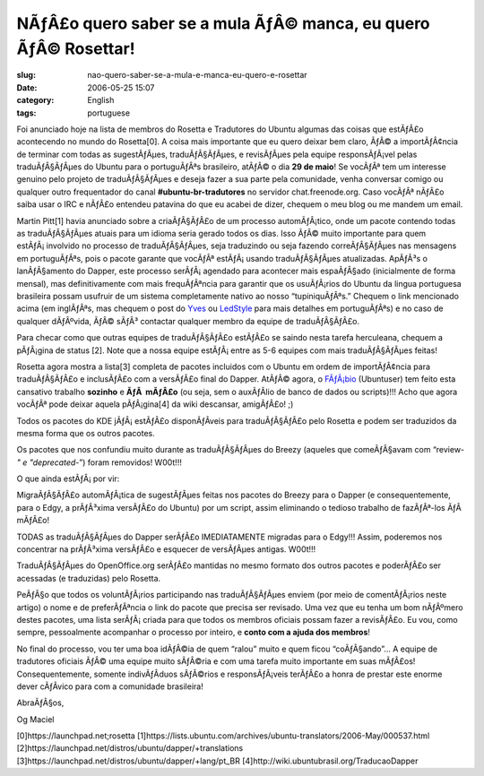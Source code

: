 NÃƒÂ£o quero saber se a mula ÃƒÂ© manca, eu quero ÃƒÂ© Rosettar!
############################################################################
:slug: nao-quero-saber-se-a-mula-e-manca-eu-quero-e-rosettar
:date: 2006-05-25 15:07
:category: English
:tags: portuguese

Foi anunciado hoje na lista de membros do Rosetta e Tradutores do Ubuntu
algumas das coisas que estÃƒÂ£o acontecendo no mundo do Rosetta[0]. A
coisa mais importante que eu quero deixar bem claro, ÃƒÂ© a
importÃƒÂ¢ncia de terminar com todas as sugestÃƒÂµes, traduÃƒÂ§ÃƒÂµes, e
revisÃƒÂµes pela equipe responsÃƒÂ¡vel pelas traduÃƒÂ§ÃƒÂµes do Ubuntu
para o portuguÃƒÂªs brasileiro, atÃƒÂ© o dia **29 de maio**! Se vocÃƒÂª
tem um interesse genuino pelo projeto de traduÃƒÂ§ÃƒÂµes e deseja fazer
a sua parte pela comunidade, venha conversar comigo ou qualquer outro
frequentador do canal **#ubuntu-br-tradutores** no servidor
chat.freenode.org. Caso vocÃƒÂª nÃƒÂ£o saiba usar o IRC e nÃƒÂ£o
entendeu patavina do que eu acabei de dizer, chequem o meu blog ou me
mandem um email.

Martin Pitt[1] havia anunciado sobre a criaÃƒÂ§ÃƒÂ£o de um processo
automÃƒÂ¡tico, onde um pacote contendo todas as traduÃƒÂ§ÃƒÂµes atuais
para um idioma seria gerado todos os dias. Isso ÃƒÂ© muito importante
para quem estÃƒÂ¡ involvido no processo de traduÃƒÂ§ÃƒÂµes, seja
traduzindo ou seja fazendo correÃƒÂ§ÃƒÂµes nas mensagens em
portuguÃƒÂªs, pois o pacote garante que vocÃƒÂª estÃƒÂ¡ usando
traduÃƒÂ§ÃƒÂµes atualizadas. ApÃƒÂ³s o lanÃƒÂ§amento do Dapper, este
processo serÃƒÂ¡ agendado para acontecer mais espaÃƒÂ§ado (inicialmente
de forma mensal), mas definitivamente com mais frequÃƒÂªncia para
garantir que os usuÃƒÂ¡rios do Ubuntu da lingua portuguesa brasileira
possam usufruir de um sistema completamente nativo ao nosso
“tupiniquÃƒÂªs.” Chequem o link mencionado acima (em inglÃƒÂªs, mas
chequem o post do `Yves <http://www.cetico.org/tech>`__ ou
`LedStyle <http://ledstyle.tuxresources.org/>`__ para mais detalhes em
portuguÃƒÂªs) e no caso de qualquer dÃƒÂºvida, ÃƒÂ© sÃƒÂ³ contactar
qualquer membro da equipe de traduÃƒÂ§ÃƒÂ£o.

Para checar como que outras equipes de traduÃƒÂ§ÃƒÂ£o estÃƒÂ£o se saindo
nesta tarefa herculeana, chequem a pÃƒÂ¡gina de status [2]. Note que a
nossa equipe estÃƒÂ¡ entre as 5-6 equipes com mais traduÃƒÂ§ÃƒÂµes
feitas!

Rosetta agora mostra a lista[3] completa de pacotes incluidos com o
Ubuntu em ordem de importÃƒÂ¢ncia para traduÃƒÂ§ÃƒÂ£o e inclusÃƒÂ£o com
a versÃƒÂ£o final do Dapper. AtÃƒÂ© agora, o
`FÃƒÂ¡bio <http://barraroumi.wordpress.com/tag/ubuntu/>`__ (Ubuntuser)
tem feito esta cansativo trabalho **sozinho** e **ÃƒÂ  mÃƒÂ£o** (ou
seja, sem o auxÃƒÂ­lio de banco de dados ou scripts)!!! Acho que agora
vocÃƒÂª pode deixar aquela pÃƒÂ¡gina[4] da wiki descansar, amigÃƒÂ£o! ;)

Todos os pacotes do KDE jÃƒÂ¡ estÃƒÂ£o disponÃƒÂ­veis para
traduÃƒÂ§ÃƒÂ£o pelo Rosetta e podem ser traduzidos da mesma forma que os
outros pacotes.

Os pacotes que nos confundiu muito durante as traduÃƒÂ§ÃƒÂµes do Breezy
(aqueles que comeÃƒÂ§avam com “review-*" e "deprecated-*\ ”) foram
removidos! W00t!!!

O que ainda estÃƒÂ¡ por vir:

MigraÃƒÂ§ÃƒÂ£o automÃƒÂ¡tica de sugestÃƒÂµes feitas nos pacotes do
Breezy para o Dapper (e consequentemente, para o Edgy, a prÃƒÂ³xima
versÃƒÂ£o do Ubuntu) por um script, assim eliminando o tedioso trabalho
de fazÃƒÂª-los ÃƒÂ  mÃƒÂ£o!

TODAS as traduÃƒÂ§ÃƒÂµes do Dapper serÃƒÂ£o IMEDIATAMENTE migradas para
o Edgy!!! Assim, poderemos nos concentrar na prÃƒÂ³xima versÃƒÂ£o e
esquecer de versÃƒÂµes antigas. W00t!!!

TraduÃƒÂ§ÃƒÂµes do OpenOffice.org serÃƒÂ£o mantidas no mesmo formato dos
outros pacotes e poderÃƒÂ£o ser acessadas (e traduzidas) pelo Rosetta.

PeÃƒÂ§o que todos os voluntÃƒÂ¡rios participando nas traduÃƒÂ§ÃƒÂµes
enviem (por meio de comentÃƒÂ¡rios neste artigo) o nome e de
preferÃƒÂªncia o link do pacote que precisa ser revisado. Uma vez que eu
tenha um bom nÃƒÂºmero destes pacotes, uma lista serÃƒÂ¡ criada para que
todos os membros oficiais possam fazer a revisÃƒÂ£o. Eu vou, como
sempre, pessoalmente acompanhar o processo por inteiro, e **conto com a
ajuda dos membros**!

No final do processo, vou ter uma boa idÃƒÂ©ia de quem “ralou” muito e
quem ficou “coÃƒÂ§ando”… A equipe de tradutores oficiais ÃƒÂ© uma equipe
muito sÃƒÂ©ria e com uma tarefa muito importante em suas mÃƒÂ£os!
Consequentemente, somente indivÃƒÂ­duos sÃƒÂ©rios e responsÃƒÂ¡veis
terÃƒÂ£o a honra de prestar este enorme dever cÃƒÂ­vico para com a
comunidade brasileira!

AbraÃƒÂ§os,

Og Maciel

[0]https://launchpad.net;rosetta
[1]https://lists.ubuntu.com/archives/ubuntu-translators/2006-May/000537.html
[2]https://launchpad.net/distros/ubuntu/dapper/+translations
[3]https://launchpad.net/distros/ubuntu/dapper/+lang/pt\_BR
[4]http://wiki.ubuntubrasil.org/TraducaoDapper
